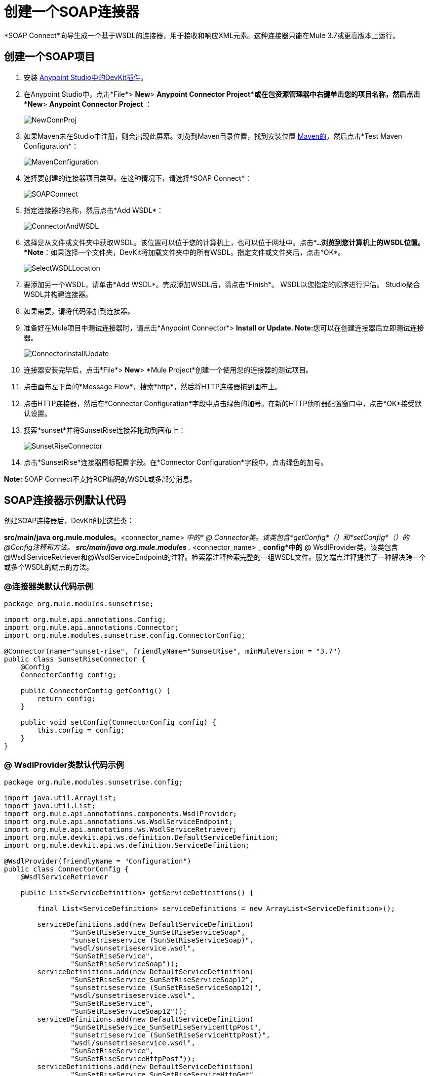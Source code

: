 = 创建一个SOAP连接器
:keywords: devkit, soap, connector, maven

*SOAP Connect*向导生成一个基于WSDL的连接器，用于接收和响应XML元素。这种连接器只能在Mule 3.7或更高版本上运行。

== 创建一个SOAP项目

. 安装 link:/anypoint-connector-devkit/v/3.7/setting-up-your-dev-environment[Anypoint Studio中的DevKit插件]。
. 在Anypoint Studio中，点击*File*> *New*> *Anypoint Connector Project*或在包资源管理器中右键单击您的项目名称，然后点击*New*> *Anypoint Connector Project* ：
+
image:NewConnProj.png[NewConnProj]
+
. 如果Maven未在Studio中注册，则会出现此屏幕。浏览到Maven目录位置，找到安装位置 link:https://maven.apache.org/download.cgi[Maven的]，然后点击*Test Maven Configuration*：
+
image:MavenConfiguration.png[MavenConfiguration]
+
. 选择要创建的连接器项目类型。在这种情况下，请选择*SOAP Connect*：
+
image:SOAPConnect.png[SOAPConnect]
+
. 指定连接器的名称，然后点击*Add WSDL*：
+
image:ConnectorAndWSDL.png[ConnectorAndWSDL]
+
. 选择是从文件或文件夹中获取WSDL。该位置可以位于您的计算机上，也可以位于网址中。点击*`...`*浏览到您计算机上的WSDL位置。 *Note*：如果选择一个文件夹，DevKit将加载文件夹中的所有WSDL。指定文件或文件夹后，点击*OK*。
+
image:SelectWSDLLocation.png[SelectWSDLLocation]
+
. 要添加另一个WSDL，请单击*Add WSDL*。完成添加WSDL后，请点击*Finish*。 WSDL以您指定的顺序进行评估。 Studio聚合WSDL并构建连接器。
+
. 如果需要，请将代码添加到连接器。
. 准备好在Mule项目中测试连接器时，请点击*Anypoint Connector*> **Install or Update. Note:**您可以在创建连接器后立即测试连接器。
+
image:ConnectorInstallUpdate.png[ConnectorInstallUpdate]
+
. 连接器安装完毕后，点击*File*> *New*> *Mule Project*创建一个使用您的连接器的测试项目。
. 点击画布左下角的*Message Flow*，搜索*http*，然后将HTTP连接器拖到画布上。
. 点击HTTP连接器，然后在*Connector Configuration*字段中点击绿色的加号。在新的HTTP侦听器配置窗口中，点击*OK*接受默认设置。
. 搜索*sunset*并将SunsetRise连接器拖动到画布上：
+
image:SunsetRiseConnector.png[SunsetRiseConnector]
+
. 点击*SunsetRise*连接器图标配置字段。在*Connector Configuration*字段中，点击绿色的加号。

*Note:* SOAP Connect不支持RCP编码的WSDL或多部分消息。

==  SOAP连接器示例默认代码

创建SOAP连接器后，DevKit创建这些类：

*src/main/java* *org.mule.modules*。<connector_name> _中的*  @ Connector类。该类包含*getConfig*（）和*setConfig*（）的@Config注释和方法。
**src/main/java** *org.mule.modules* ._ <connector_name> _ *config*中的*  @ WsdlProvider类。该类包含@WsdlServiceRetriever和@WsdlServiceEndpoint的注释。检索器注释检索完整的一组WSDL文件。服务端点注释提供了一种解决跨一个或多个WSDL的端点的方法。

===  @连接器类默认代码示例

[source,java, linenums]
----
package org.mule.modules.sunsetrise;
 
import org.mule.api.annotations.Config;
import org.mule.api.annotations.Connector;
import org.mule.modules.sunsetrise.config.ConnectorConfig;
 
@Connector(name="sunset-rise", friendlyName="SunsetRise", minMuleVersion = "3.7")
public class SunsetRiseConnector {
    @Config
    ConnectorConfig config;
 
    public ConnectorConfig getConfig() {
        return config;
    }
 
    public void setConfig(ConnectorConfig config) {
        this.config = config;
    }
}
----

===  @ WsdlProvider类默认代码示例

[source,java, linenums]
----
package org.mule.modules.sunsetrise.config;
 
import java.util.ArrayList;
import java.util.List;
import org.mule.api.annotations.components.WsdlProvider;
import org.mule.api.annotations.ws.WsdlServiceEndpoint;
import org.mule.api.annotations.ws.WsdlServiceRetriever;
import org.mule.devkit.api.ws.definition.DefaultServiceDefinition;
import org.mule.devkit.api.ws.definition.ServiceDefinition;
 
@WsdlProvider(friendlyName = "Configuration")
public class ConnectorConfig {
    @WsdlServiceRetriever
 
    public List<ServiceDefinition> getServiceDefinitions() {
 
        final List<ServiceDefinition> serviceDefinitions = new ArrayList<ServiceDefinition>();
 
        serviceDefinitions.add(new DefaultServiceDefinition(
                "SunSetRiseService_SunSetRiseServiceSoap",
                "sunsetriseservice (SunSetRiseServiceSoap)",
                "wsdl/sunsetriseservice.wsdl",
                "SunSetRiseService",
                "SunSetRiseServiceSoap"));
        serviceDefinitions.add(new DefaultServiceDefinition(
                "SunSetRiseService_SunSetRiseServiceSoap12",
                "sunsetriseservice (SunSetRiseServiceSoap12)",
                "wsdl/sunsetriseservice.wsdl",
                "SunSetRiseService",
                "SunSetRiseServiceSoap12"));
        serviceDefinitions.add(new DefaultServiceDefinition(
                "SunSetRiseService_SunSetRiseServiceHttpPost",
                "sunsetriseservice (SunSetRiseServiceHttpPost)",
                "wsdl/sunsetriseservice.wsdl",
                "SunSetRiseService",
                "SunSetRiseServiceHttpPost"));
        serviceDefinitions.add(new DefaultServiceDefinition(
                "SunSetRiseService_SunSetRiseServiceHttpGet",
                "sunsetriseservice (SunSetRiseServiceHttpGet)",
                "wsdl/sunsetriseservice.wsdl",
                "SunSetRiseService",
                "SunSetRiseServiceHttpGet"));
        return serviceDefinitions;
    }
    @WsdlServiceEndpoint
    public String getServiceEndpoint(ServiceDefinition definition) {
        String result;
        final String id = definition.getId();
        switch(id){
                case "SunSetRiseService_SunSetRiseServiceSoap": {
                result = "http://www.webservicex.net/sunsetriseservice.asmx";
                break;
            }
                case "SunSetRiseService_SunSetRiseServiceSoap12": {
                result = "http://www.webservicex.net/sunsetriseservice.asmx";
                break;
            }
                case "SunSetRiseService_SunSetRiseServiceHttpPost": {
                result = "http://www.webservicex.net/sunsetriseservice.asmx";
                break;
            }
                case "SunSetRiseService_SunSetRiseServiceHttpGet": {
                result = "http://www.webservicex.net/sunsetriseservice.asmx";
                break;
            }
                default: {
                throw new IllegalArgumentException(id + " endpoint could not be resolved.");
            }
        }
        return result;
    }
 
}
----

{@ 0}}使用@WsdlProvider进行编码

本节提供有关在您的SOAP连接器中使用@WsdlProvider的附加信息。

主题：

*  <<Mandatory Annotations Within @WsdlProvider>>
*  <<Optional Attributes and Annotations Within @WsdlServiceRetriever>>
*  <<Specifying Multiple WSDL Providers>>
*  <<Multiple Level DataSense for WSDL Provider>>

{@ 0}} @WsdlProvider中的强制注释

必须在@WsdlProvider注释中包含两个注释，@WsdlServiceRetriever和@WsdlServiceEndpoint的注释。

以下示例显示如何对@Connector类进行编码：

[source,java, linenums]
----
@Connector(name="tshirt", friendlyName="T-Shirt")
public class WsdlConnector {
    @Config
    private TShirtWSDLProvider wsdlProvider;
    //setters and getters
}
----

在@WSDLProvider策略中，添加用于提供WSDL文件集合的抽象的方法，以及用于解析地址的第二个方法。

[source,java, linenums]
----
@WsdlProvider(friendlyName = "Tshirt configuration")
public class TShirtWSDLProvider {
    @WsdlServiceRetriever //[MANDATORY], represents (a)
    public List<ServiceDefinition> getDefinitions() { // Match exact signature
        List<ServiceDefinition> serviceDefinitions = new ArrayList<ServiceDefinition>();
        serviceDefinitions.add(new DefaultServiceDefinition("Tshirt_ID","T-Shirt","tshirt.wsdl",null, null));
        //other valid ServiceDefinition could be
        //  serviceDefinitions.add(new DefaultServiceDefinition("Tshirt_ID","T-Shirt",new URL("http://..."),null, null));
        serviceDefinitions.add(new ...);
        return serviceDefinitions;
    }
 
    @WsdlServiceEndpoint //[MANDATORY], represents (b)
    public String resolveAddress(ServiceDefinition serviceDefinition){ // Match exact signature
        StringBuilder sb = new StringBuilder();                           
        sb.append("http://myinstance.tshirt.com/incident.do?WSDL")   
                .append("/service=").append(serviceDefinition.getService().get())
                .append("/v23.0");
        return sb.toString();
    }
}
----

@WsdlServiceRetriever批注检索完整的WSDL文件集，而@WsdlServiceEndpoint则解析服务地址并返回不属于同一端点的WSDL文件列表。

{@ 0}} @WsdlServiceRetriever中的可选属性和注释

在下面的示例中，此连接器的生成包含三种类型的键：Tshirt_ID＃OrderTshirt，Tshirt_ID＃ListInventory和Tshirt_ID＃TrackOrder。如果出于任何原因，＃字符分隔符对于给定的SOAP API域不是有用的（例如，＃可能是有效的字符串名称），则可以通过在@WsdlServiceDefinitionRetriever上添加以下可选的"keySeparator"属性来覆盖它：

[source,java, linenums]
----
@WsdlProvider(friendlyName = "Tshirt configuration")
public class TShirtWSDLProvider {
    @WsdlServiceRetriever(keySeparator = "#!@") //[MANDATORY]
    public List<ServiceDefinition> getDefinitions() {...}
 
    @WsdlServiceEndpoint //[MANDATORY]
    public String resolveAddress(ServiceDefinition serviceDefinition){...}
}
----

这种新方法生成以下格式的键：Tshirt_ID＃无法呈现嵌入对象：找不到文件（@OrderTshirt，Tshirt_ID＃）。

=== 指定多个WSDL提供程序

对于某些情况，让多个@WsdlProvider支持多个WSDL版本控制或按照某些条件对它们进行分组可能会很有用。

要指定多个提供者：

. 使用抽象类和接口作为@ConnectionStrategy：
+
[source,java, linenums]
----
@Connector(name="tshirt", friendlyName="T-Shirt")
public class WsdlConnector {
    @ConnectionStrategy
    private AbstractTShirtWSDLProvider wsdlProvider;
    //setters and getters
}
----
+
. 给抽象类一个行为：
+
[source,java, linenums]
----
public abstract class AbstractTShirtWSDLProvider {
    @Configurable
    @Default("http://myinstance.tshirt.com/incident.do?WSDL")
    private String address;
 
    @WsdlServiceEndpoint //[MANDATORY]
    public String resolveAddress(ServiceDefinition serviceDefinition){ // Match exact signature
        StringBuilder sb = new StringBuilder();                           
        sb.append(address)   
                .append("/service=").append(serviceDefinition.getService().get())
                .append("/v23.0");
        return sb.toString();
    }
    //setters and getters
}
----
+
. 编写抽象类的第一个提供程序实现，例如，为女性Tshirts：
+
[source,java, linenums]
----
@WsdlProvider(configElementName = "config-woman", friendlyName = "Tshirt for woman configuration")
public class TShirtWSDLProvider extends AbstractTShirtWSDLProvider {
    @WsdlServiceRetriever //[MANDATORY]
    public List&lt;ServiceDefinition&gt; getDefinitions() { // Match exact signature
        List&lt;ServiceDefinition&gt; serviceDefinitions = new ArrayList&lt;ServiceDefinition&gt;();
        serviceDefinitions.add(new DefaultServiceDefinition("Woman-Tshirt_ID","Woman-T-Shirt","woman-tshirt.wsdl",null, null));
        return serviceDefinitions;
    }
}
----
+
. 编码抽象类的下一个提供者实现，在这种情况下，用于男士T恤：
+
[source,java, linenums]
----
@WsdlProvider(configElementName = "config-man", friendlyName = "Tshirt for male configuration")
public class TShirtWSDLProvider extends AbstractTShirtWSDLProvider {
    @WsdlServiceRetriever //[MANDATORY]
    public List&lt;ServiceDefinition&gt; getDefinitions() { // Match exact signature
        List&lt;ServiceDefinition&gt; serviceDefinitions = new ArrayList&lt;ServiceDefinition&gt;();
        serviceDefinitions.add(new DefaultServiceDefinition("Male-Tshirt_ID","Male-T-Shirt","male-tshirt.wsdl",null, null));
        return serviceDefinitions;
    }
}
----
+
步骤3和步骤4都生成两个全局元素，每个配置类型都有一个，因为它们都代表从@ConnectionStrategy *AbstractTShirtWSDLProvider*派生的同一类型，其中每个子类只负责返回具体的ServiceDefinitions，但它们依赖于在解析抽象类地址的方式上（请参阅AbstractTShirtWSDLProvider上的@WsdlServiceEndpoint）。

=== 多级DataSense for WSDL Provider

当使用@WsdProvider实现基于WSDL的连接器时，开发人员提供一个或多个从一个或多个WSLDProvider策略检索的服务定义。对于每个ServiceDefinitions，连接器都会显示多个操作。

那么使用这个连接器意味着用户选择一个服务和一个要调用的操作。

目前，此选择是使用单个散列键进行的，例如`_ServiceOne||OperationTwo_`可以是Studio中单个下拉列表中的一个可选键。

考虑到这种情况，我们为用户提供了一种更简单，更具描述性的方式来选择服务 - 操作组合，如果定义了许多服务，则使用两个下拉菜单，并且存在单个服务时只有一个下拉菜单，并且只有操作必须被指定。

==== 词汇

ServiceDefinition：WSDL文件的表示，可以在本地（例如：在连接器的JAR中）或远程（例如：URL）访问，用于运行时（Mule ESB）或设计时（Anypoint Studio）。

ServiceDefinitionRetriever：负责返回通过ServiceDefinition建模的WSDL文件集合

keySeparator：一个或多个字符，在复合服务操作密钥中用作服务和操作之间的分隔符，一旦选择密钥，就会出现在应用程序XML中。

keyLabels：名称将用作Studio中显示的下拉列表的标签。

==== 可能的情况

[%header%autowidth.spread]
|===
|案例ID  |下拉列表 |定义的服务 |检索器返回类型 | keySeparator  | keyLabels
| A  | 2  |许多 |列出<ServiceDefinition>  |可选 |缺省
| B  | 2  |多个 |列表<ServiceDefinition>  |可选 |替代：需要2个
| C  | 1  |一个 | ServiceDefinition  |无覆盖 |覆盖：需要1个
|===

==== 案例A：多服务示例 - 所有默认值

在这种情况下，我们有多个服务可以从哪里选择来调用该服务提供的操作。然后，我们返回一个ServiceDefinitions列表，使用下拉列表的默认标签：

*  WSDL：用于包含服务displayNames的下拉列表
* 操作：对于第二个下拉菜单，显示服务公开的所有操作

[source,java, linenums]
----
@WsdlServiceDefinitionRetriever
public List<ServiceDefinition> getDefinitions() {
 
    List<ServiceDefinition> serviceDefinitions = new ArrayList<ServiceDefinition>();
 
    serviceDefinitions.add(new DefaultServiceDefinition("ServiceId_1", "ServiceDisplayName First",
                    "https://www.sandbox.service.com/wsdl/MySampleWsdl.wsdl", "service-name", "service-port"));
    serviceDefinitions.add(new DefaultServiceDefinition("ServiceId_2", "ServiceDisplayName Second",
                    "https://www.sandbox.service.com/wsdl/MyOtherWsdl.wsdl", "different-service-name", "service-port"));
 
    return serviceDefinitions;
}
----

==== 案例B：多服务示例 - 自定义标签

现在，如果默认标签对我的域没有意义，会发生什么情况？然后，开发人员可以在_keyLabels_属性中声明*two*标签。

这些标签依次替换之前描述的'WSDL'和'Operation'标签。

如果WSDL导致ID与默认分隔符“| |”冲突，会发生什么情况？如果是这种情况，您可以覆盖默认的keySeparator，如下面的代码所示。这只反映在应用程序XML中编写的关键字中，并且对下拉菜单没有影响。

[source,java, linenums]
----
@WsdlServiceDefinitionRetriever(keySeparator="@@", keyLabels={"Table", "Module"})
public List<ServiceDefinition> getDefinitions() {
 
    List<ServiceDefinition> serviceDefinitions = new ArrayList<ServiceDefinition>();
    serviceDefinitions.add(new DefaultServiceDefinition("ServiceId_1", "ServiceDisplayName First",
            "https://www.sandbox.service.com/wsdl/MySampleWsdl.wsdl",
            "service-name", "service-port"););
    serviceDefinitions.add(new DefaultServiceDefinition("ServiceId_2", "ServiceDisplayName Second",
            "https://www.sandbox.service.com/wsdl/MyOtherWsdl.wsdl",
            "different-service-name", "service-port"););
    return serviceDefinitions;
}
----

==== 案例C：单个服务示例 - 单个下拉菜单

对于更简单的情况，我们只需要一个ServiceDefinition，然后ServiceDefinitionRetriever的返回类型必须修改为单个ServiceDefinition而不是使用List。

返回单个ServiceDefinition会影响使用哪些键，因为只显示Operation下拉列表，而没有可见的WSDL下拉列表。

此外，密钥现在是一个`_operation-id_`键，而不是由分隔符分隔的组合键。这与返回单元素列表不同，因为在这个单元素列表中，显示了两个下拉列表。

[source,java, linenums]
----
@WsdlServiceDefinitionRetriever(keyLabels={"Operation"})
public ServiceDefinition getDefinitions() {
    return new DefaultServiceDefinition("ServiceId", "ServiceDisplayName",
        "https://www.sandbox.service.com/wsdl/MySampleWsdl.wsdl", "service-name", "service-port");
}
----

==== 多个WSLDProviders限制

在声明多个WSDLProvider策略时，所有内容在ServiceDefinitionRetriever声明中必须一致。

这包括：

* 所有策略的返回类型必须相同，即所有返回列表<ServiceDefinition>或全部返回ServiceDefinition。
* 如果覆盖标签对于所有的检索器必须相同。
* 如果覆盖的keySeparator对于所有的检索器必须相同。

==== 分隔符和标签限制

*  `_keySeparator_`不能包含`# [ ]`个字符
*  `_keyLabels_`不能包含逗号","字符

== 认证选项

默认情况下，不生成认证机制。

在向导的最后一页中，您可以为连接器指定所需的身份验证类型：

image:WSDLSecurity.png[WSDLSecurity]

这些选项修改@WsdlProvider注释类中生成的代码。

link:https://en.wikipedia.org/wiki/Basic_access_authentication[HTTP基本]为连接器提供用户名和密码安全性。 link:https://en.wikipedia.org/wiki/WS-Security[WS-Security的]为连接器的安全性提供了一个安全令牌。

创建连接器项目之后，将安全性从None更改为HTTP Basic或WS-Security需要从@WsdlProvider类添加或删除代码。如果您需要这样做，请使用首选安全选项创建一个新项目，并将代码添加到您的@ WsdlProvider类或从中删除该代码。

HTTP Basic的代码示例如下 - 通过将此代码与以前的@WsdlProvider类的代码进行比较而没有安全性，可以看到更改的程度。

[source,java, linenums]
----
package org.mule.modules.water.config;
 
import java.util.ArrayList;
import java.util.List;
import org.mule.api.annotations.ws.WsdlTransportRetriever;
import org.mule.devkit.api.ws.transport.WsdlTransport;
import org.mule.devkit.api.ws.transport.HttpBasicWsdlTransport;
import org.mule.api.annotations.Configurable;
import org.mule.api.annotations.display.Password;
import org.mule.api.annotations.display.Placement;
import org.mule.api.annotations.components.WsdlProvider;
import org.mule.api.annotations.ws.WsdlServiceEndpoint;
import org.mule.api.annotations.ws.WsdlServiceRetriever;
import org.mule.devkit.api.ws.definition.DefaultServiceDefinition;
import org.mule.devkit.api.ws.definition.ServiceDefinition;
import org.mule.api.annotations.param.Optional;
 
@WsdlProvider(friendlyName = "Configuration")
public class ConnectorConfig {
    @Configurable
    @Placement(order = 1)
    private String username;
 
    @Configurable
    @Placement(order = 2)
    @Password
    @Optional
    private String password;
 
    @WsdlServiceRetriever
    public List<ServiceDefinition> getServiceDefinitions() {
        final List<ServiceDefinition> serviceDefinitions = new ArrayList<ServiceDefinition>();
        serviceDefinitions.add(new DefaultServiceDefinition(
                "SunSetRiseService_SunSetRiseServiceSoap",
                "sunsetriseservice (SunSetRiseServiceSoap)",
                "wsdl/sunsetriseservice.wsdl",
                "SunSetRiseService",
                "SunSetRiseServiceSoap"));
        serviceDefinitions.add(new DefaultServiceDefinition(
                "SunSetRiseService_SunSetRiseServiceSoap12",
                "sunsetriseservice (SunSetRiseServiceSoap12)",
                "wsdl/sunsetriseservice.wsdl",
                "SunSetRiseService",
                "SunSetRiseServiceSoap12"));
        serviceDefinitions.add(new DefaultServiceDefinition(
                "SunSetRiseService_SunSetRiseServiceHttpPost",
                "sunsetriseservice (SunSetRiseServiceHttpPost)",
                "wsdl/sunsetriseservice.wsdl",
                "SunSetRiseService",
                "SunSetRiseServiceHttpPost"));
        serviceDefinitions.add(new DefaultServiceDefinition(
                "SunSetRiseService_SunSetRiseServiceHttpGet",
                "sunsetriseservice (SunSetRiseServiceHttpGet)",
                "wsdl/sunsetriseservice.wsdl",
                "SunSetRiseService",
                "SunSetRiseServiceHttpGet"));
        return serviceDefinitions;
    }
    @WsdlServiceEndpoint
    public String getServiceEndpoint(ServiceDefinition definition) {
        String result;
        final String id = definition.getId();
        switch(id){
                case "SunSetRiseService_SunSetRiseServiceSoap": {
                result = "http://www.webservicex.net/sunsetriseservice.asmx";
                break;
            }
                case "SunSetRiseService_SunSetRiseServiceSoap12": {
                result = "http://www.webservicex.net/sunsetriseservice.asmx";
                break;
            }
                case "SunSetRiseService_SunSetRiseServiceHttpPost": {
                result = "http://www.webservicex.net/sunsetriseservice.asmx";
                break;
            }
                case "SunSetRiseService_SunSetRiseServiceHttpGet": {
                result = "http://www.webservicex.net/sunsetriseservice.asmx";
                break;
            }
                default: {
                throw new IllegalArgumentException(id + " endpoint could not be resolved.");
            }
        }
        return result;
    }
    @WsdlTransportRetriever
    public WsdlTransport resolveTransport(ServiceDefinition serviceDefinition) {
        return new HttpBasicWsdlTransport(getUsername(), getPassword());
    }
    public String getUsername() {
        return username;
    }
    public void setUsername(String username) {
        this.username = username;
    }
    public String getPassword() {
        return password;
    }
    public void setPassword(String password) {
        this.password = password;
    }
}
----

==  WSDL和信封认证

尽管通过*invoke*操作具体实现了SOAP API，但连接器需要一种签名方式来对API进行身份验证。 DevKit提供了这些机制：

* 安全的用户名令牌和
* 安全时间戳

通过使用@WsdlSecurityStrategyResolver以带注释的方法返回集合来签名信封：

[source,java, linenums]
----
@WsdlProvider(friendlyName = "Tshirt configuration")
public class TShirtWSDLProvider {
    @WsdlServiceDefinitionRetriever //[MANDATORY]
    public List<ServiceDefinition> getDefinitions() {...}
 
    @WsdlServiceEndpoint //[MANDATORY]
    public String resolveAddress(ServiceDefinition serviceDefinition){...}
 
    @WsdlSecurity //[OPTIONAL]
    // Match exact signature
    public List<WsdlSecurityStrategy> getStrategies(ServiceDefinition serviceDefinition){
        List<WsdlSecurityStrategy>; 
        strategies = new ArrayList<WsdlSecurityStrategy>();
        // (a) Strategy-based in security username token profile
        strategies.add(new WsdlUsernameToken(username, password, 
          passwordType, addNonce, addCreated));
        // (b) Strategy-based in security timestamp
        strategies.add(new WsdlTimestamp(1000));
        return strategies;
    }
}
----

在@WsdlSecurity中关于这种策略的关键部分是连接器开发人员必须依赖已经存在的@Configurables。这意味着如果它想要使用用户名令牌配置文件，那么它必须有一个方法来用连接用户名，密码等参数化连接器。一旦@WsdlSecurityStrategy的具体实例初始化，DevKit负责其余部分，将每个参数分配给底层引擎在Web服务使用者中。

使用HTTP基本身份验证的=== 传输身份验证

上一节讨论了对信封进行签名，但是有一种方法可以自定义用于发送信封的底层传输，通过启用HTTP基本认证允许在许多用例中。

实现此目的的方法是按如下方式返回具体的WsdlTransport对象@WsdlTransportRetriever：

[source,java, linenums]
----
@WsdlProvider(friendlyName = "Tshirt configuration")
public class TShirtWSDLProvider {
    @WsdlServiceRetriever //[MANDATORY]
    public List<ServiceDefinition> getDefinitions() {...}
 
    @WsdlServiceEndpoint //[MANDATORY]
    public String resolveAddress(ServiceDefinition serviceDefinition) {...}
 
    @WsdlTransportRetriever //[OPTIONAL]
    public WsdlTransport resolveTransport(ServiceDefinition serviceDefinition) {
        return new HttpBasicWsdlTransport("PROVIDE USERNAME", "PROVIDE PASSWORD");
    }
}
----

更高级的用例是当你需要配置整个下层传输时，比如代理，SSL，套接字选项等。这使用HttpRequesterConfig元素。对于那些高级** **方案，您可以执行以下操作：

[source,java, linenums]
----
@WsdlProvider(friendlyName = "Tshirt configuration advance")
public class TShirtWSDLProvider {
    @Configurable
    //Let DevKit take care of the UI and initialization from a bean
    private HttpRequesterConfig requesterConfig;
 
    @WsdlServiceRetriever //[MANDATORY]
    public List<ServiceDefinition> getDefinitions() {...}
 
    @WsdlServiceEndpoint //[MANDATORY]
    public String resolveAddress(ServiceDefinition serviceDefinition){...}
 
    @WsdlTransportRetriever //[OPTIONAL]
    public WsdlTransport resolveTransport(ServiceDefinition serviceDefinition){
        return new HttpRequesterConfigWsdlTransport(getRequesterConfig());
    }
 
    public HttpRequesterConfig getRequesterConfig() { 
      return requesterConfig; 
    }
 
    public void setRequesterConfig(HttpRequesterConfig requesterConfig) { 
      this.requesterConfig = requesterConfig; 
    }
}
----

=== 信封标题

一些API需要为每个发送的信封发送自定义标题。在执行操作之前，DevKit提供了一个钩子来调整标题。上面的代码显示了如何在*cookHeaders*方法中实现此目的。遵循 link:https://www.owasp.org/index.php/XML_External_Entity_(XXE)_Prevention_Cheat_Sheet#JAXP_DocumentBuilderFactory_and_SAXParserFactory[OWASP指导]，保护此XML解析代码免遭XXE攻击。

[source,java, linenums]
----
@WsdlProvider(friendlyName = "Tshirt configuration")
public class TShirtWSDLProvider {
    @WsdlServiceRetriever //[MANDATORY]
    public List<ServiceDefinition> getDefinitions() {...}
 
    @WsdlServiceEndpoint //[MANDATORY]
    public String resolveAddress(ServiceDefinition serviceDefinition){...}
 
    @WsdlHeaders
    public List<Document> cookHeaders(ServiceDefinition serviceDefinition, 
           String operationName)
    {
        List<Document> result= new LinkedList<Document>();
        DocumentBuilderFactory dbf = DocumentBuilderFactory.newInstance();
        DocumentBuilder builder = dbf.newDocumentBuilder();
        result.add(getDocument("header1", "item", "myCustomAttr", 
               "Some fancy value attr for op["+operationName+"]", 
               "Text within element", builder));
        result.add(getDocument("header2", "item2", "myCustomAttr2", 
               "Some fancy value attr2 for op["+operationName+"]", 
               "Text within element2", builder));
        return result;
    }
 
    private Document getDocument(String rootStringValue, String itemStringValue,
            String attrStringNameValue, String attrStringValue, 
            String textStringValue, DocumentBuilder builder)
    {
        Document doc = builder.newDocument();
        // Create the root element node
        Element element = doc.createElement(rootStringValue);
        element.setAttributeNS("http://www.w3.org/2000/xmlns/", 
                "xmlns:ns2", "http://someurl");
        doc.appendChild(element);
        // Add element after the first child of the root element
        Element itemElement = doc.createElement(itemStringValue);
        element.appendChild(itemElement);
        // Add an attribute to the node
        itemElement.setAttribute(attrStringNameValue, attrStringValue);
        // Create text for the node
        itemElement.insertBefore(doc.createTextNode(textStringValue),
                    itemElement.getLastChild());
        return doc;
    }
}
----

以前标题的输出位于下一个信封中的*soap:Header*元素内：

信封片段：

[source,xml, linenums]
----
<soap:Envelope xmlns:soap="http://schemas.xmlsoap.org/soap/envelope/">
<soap:Header>
  <header1 xmlns:ns2="http://someurl">
    <item myCustomAttr="some fancy value attr for op[SELECTED_OPERATION_NAME]">Text within element</item>
  </header1>
  <header2 xmlns:ns2="http://someurl">
    <item2 myCustomAttr2="some fancy value attr2 for op[SELECTED_OPERATION_NAME]">text within element2</item2>
  </header2>
</soap:Header>
<soap:Body>
  ...
</soap:Body>
</soap:Envelope>
----

== 另请参阅

*  link:/anypoint-connector-devkit/v/3.7/creating-a-java-sdk-based-connector[创建一个基于Java SDK的连接器]
